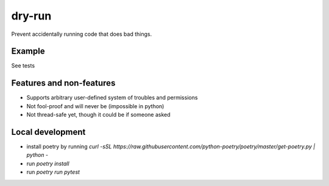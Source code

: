 dry-run
=======
Prevent accidentally running code that does bad things.

Example
-------

See tests

Features and non-features
-------------------------
- Supports arbitrary user-defined system of troubles and permissions
- Not fool-proof and will never be (impossible in python)
- Not thread-safe yet, though it could be if someone asked

Local development
-----------------
- install poetry by running `curl -sSL https://raw.githubusercontent.com/python-poetry/poetry/master/get-poetry.py | python -`
- run `poetry install`
- run `poetry run pytest`
